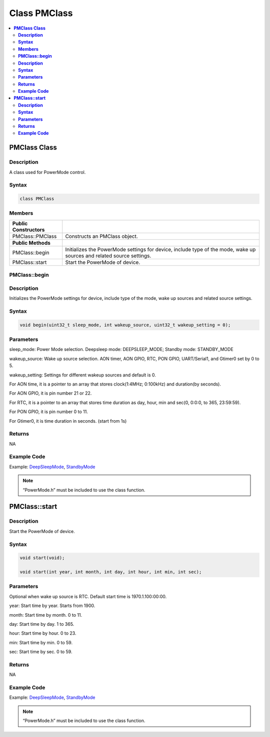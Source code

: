 Class PMClass
=============

.. contents::
  :local:
  :depth: 2


**PMClass Class**
-----------------

**Description**
~~~~~~~~~~~~~~~~~

A class used for PowerMode control.

**Syntax**
~~~~~~~~~~

.. code-block:: c++

    class PMClass

**Members**
~~~~~~~~~~~

+-----------------------------------+-----------------------------------+
| **Public Constructors**           |                                   |
+===================================+===================================+
| PMClass::PMClass                  | Constructs an PMClass object.     |
+-----------------------------------+-----------------------------------+
| **Public Methods**                |                                   |
+-----------------------------------+-----------------------------------+
| PMClass::begin                    | Initializes the PowerMode         |
|                                   | settings for device, include type |
|                                   | of the mode, wake up sources and  |
|                                   | related source settings.          |
+-----------------------------------+-----------------------------------+
| PMClass::start                    | Start the PowerMode of device.    |
+-----------------------------------+-----------------------------------+


**PMClass::begin**
~~~~~~~~~~~~~~~~~~

**Description**
~~~~~~~~~~~~~~~

Initializes the PowerMode settings for device, include type of the mode, wake up sources and related source settings.

**Syntax**
~~~~~~~~~~

.. code-block:: c++

    void begin(uint32_t sleep_mode, int wakeup_source, uint32_t wakeup_setting = 0);

**Parameters**
~~~~~~~~~~~~~~

sleep_mode: Power Mode selection. Deepsleep mode: DEEPSLEEP_MODE; Standby mode: STANDBY_MODE

wakeup_source: Wake up source selection. AON timer, AON GPIO, RTC, PON GPIO, UART/Serial1, and Gtimer0 set by 0 to 5.

wakeup_setting: Settings for different wakeup sources and default is 0.

For AON time, it is a pointer to an array that stores clock(1:4MHz; 0:100kHz) and duration(by seconds).

For AON GPIO, it is pin number 21 or 22.

For RTC, it is a pointer to an array that stores time duration as day, hour, min and sec(0, 0:0:0, to 365, 23:59:59).

For PON GPIO, it is pin number 0 to 11.

For Gtimer0, it is time duration in seconds. (start from 1s)

**Returns**
~~~~~~~~~~~

| NA

**Example Code**
~~~~~~~~~~~~~~~~

Example: `DeepSleepMode <https://github.com/ambiot/ambpro2_arduino/blob/dev/Arduino_package/hardware/libraries/PowerMode/examples/DeepSleepMode/DeepSleepMode.ino>`_, `StandbyMode <https://github.com/ambiot/ambpro2_arduino/blob/dev/Arduino_package/hardware/libraries/PowerMode/examples/StandbyMode/StandbyMode.ino>`_

.. note :: “PowerMode.h” must be included to use the class function.

**PMClass::start**
------------------

**Description**
~~~~~~~~~~~~~~~

Start the PowerMode of device.

**Syntax**
~~~~~~~~~~

.. code-block:: c++

    void start(void);

    void start(int year, int month, int day, int hour, int min, int sec);

**Parameters**
~~~~~~~~~~~~~~
Optional when wake up source is RTC. Default start time is 1970.1.100:00:00.

year: Start time by year. Starts from 1900.

month: Start time by month. 0 to 11.

day: Start time by day. 1 to 365.

hour: Start time by hour. 0 to 23.

min: Start time by min. 0 to 59.

sec: Start time by sec. 0 to 59.

**Returns**
~~~~~~~~~~~

NA

**Example Code**
~~~~~~~~~~~~~~~~

Example: `DeepSleepMode <https://github.com/ambiot/ambpro2_arduino/blob/dev/Arduino_package/hardware/libraries/PowerMode/examples/DeepSleepMode/DeepSleepMode.ino>`_, `StandbyMode <https://github.com/ambiot/ambpro2_arduino/blob/dev/Arduino_package/hardware/libraries/PowerMode/examples/StandbyMode/StandbyMode.ino>`_

.. note :: “PowerMode.h” must be included to use the class function.
